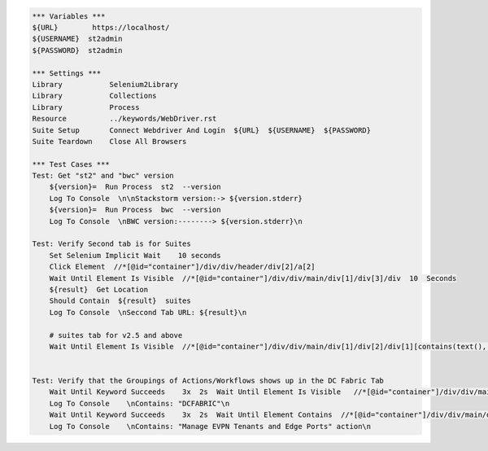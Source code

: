 .. code:: robotframework

    *** Variables ***
    ${URL}        https://localhost/
    ${USERNAME}  st2admin
    ${PASSWORD}  st2admin

    *** Settings ***
    Library           Selenium2Library
    Library           Collections
    Library           Process
    Resource          ../keywords/WebDriver.rst
    Suite Setup       Connect Webdriver And Login  ${URL}  ${USERNAME}  ${PASSWORD}
    Suite Teardown    Close All Browsers

    *** Test Cases ***
    Test: Get "st2" and "bwc" version
        ${version}=  Run Process  st2  --version
        Log To Console  \n\nStackstorm version:-> ${version.stderr}
        ${version}=  Run Process  bwc  --version
        Log To Console  \nBWC version:--------> ${version.stderr}\n

    Test: Verify Second tab is for Suites
        Set Selenium Implicit Wait    10 seconds
        Click Element  //*[@id="container"]/div/div/header/div[2]/a[2]
        Wait Until Element Is Visible  //*[@id="container"]/div/div/main/div[1]/div[3]/div  10  Seconds
        ${result}  Get Location
        Should Contain  ${result}  suites
        Log To Console  \nSeccond Tab URL: ${result}\n

        # suites tab for v2.5 and above
        Wait Until Element Is Visible  //*[@id="container"]/div/div/main/div[1]/div[2]/div[1][contains(text(), 'Suites')]  10  Seconds


    Test: Verify that the Groupings of Actions/Workflows shows up in the DC Fabric Tab
        Wait Until Keyword Succeeds    3x  2s  Wait Until Element Is Visible   //*[@id="container"]/div/div/main/div[1]/div[3]/div/div[1]/div/h4/span[contains(text(), 'DCFABRIC')]    10  Seconds
        Log To Console    \nContains: "DCFABRIC"\n
        Wait Until Keyword Succeeds    3x  2s  Wait Until Element Contains  //*[@id="container"]/div/div/main/div[1]/div[3]/div/div[1]/div/h2  Manage EVPN Tenants and Edge Ports
        Log To Console    \nContains: "Manage EVPN Tenants and Edge Ports" action\n
